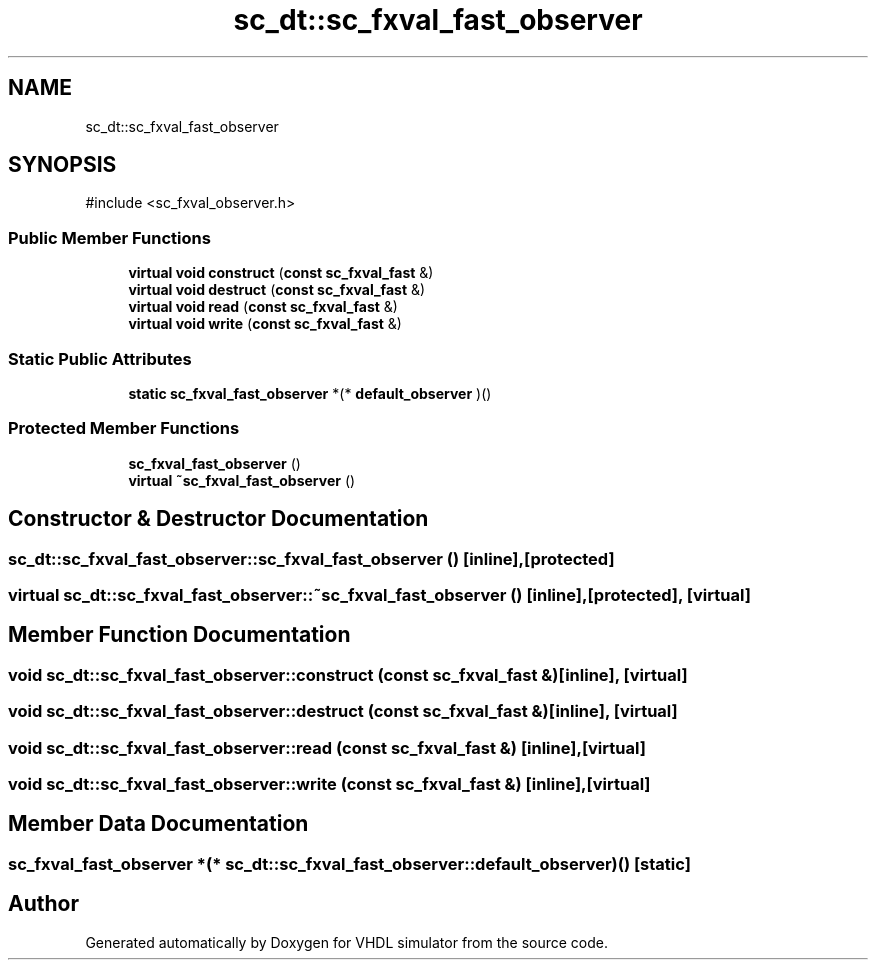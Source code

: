 .TH "sc_dt::sc_fxval_fast_observer" 3 "VHDL simulator" \" -*- nroff -*-
.ad l
.nh
.SH NAME
sc_dt::sc_fxval_fast_observer
.SH SYNOPSIS
.br
.PP
.PP
\fR#include <sc_fxval_observer\&.h>\fP
.SS "Public Member Functions"

.in +1c
.ti -1c
.RI "\fBvirtual\fP \fBvoid\fP \fBconstruct\fP (\fBconst\fP \fBsc_fxval_fast\fP &)"
.br
.ti -1c
.RI "\fBvirtual\fP \fBvoid\fP \fBdestruct\fP (\fBconst\fP \fBsc_fxval_fast\fP &)"
.br
.ti -1c
.RI "\fBvirtual\fP \fBvoid\fP \fBread\fP (\fBconst\fP \fBsc_fxval_fast\fP &)"
.br
.ti -1c
.RI "\fBvirtual\fP \fBvoid\fP \fBwrite\fP (\fBconst\fP \fBsc_fxval_fast\fP &)"
.br
.in -1c
.SS "Static Public Attributes"

.in +1c
.ti -1c
.RI "\fBstatic\fP \fBsc_fxval_fast_observer\fP *(* \fBdefault_observer\fP )()"
.br
.in -1c
.SS "Protected Member Functions"

.in +1c
.ti -1c
.RI "\fBsc_fxval_fast_observer\fP ()"
.br
.ti -1c
.RI "\fBvirtual\fP \fB~sc_fxval_fast_observer\fP ()"
.br
.in -1c
.SH "Constructor & Destructor Documentation"
.PP 
.SS "sc_dt::sc_fxval_fast_observer::sc_fxval_fast_observer ()\fR [inline]\fP, \fR [protected]\fP"

.SS "\fBvirtual\fP sc_dt::sc_fxval_fast_observer::~sc_fxval_fast_observer ()\fR [inline]\fP, \fR [protected]\fP, \fR [virtual]\fP"

.SH "Member Function Documentation"
.PP 
.SS "\fBvoid\fP sc_dt::sc_fxval_fast_observer::construct (\fBconst\fP \fBsc_fxval_fast\fP &)\fR [inline]\fP, \fR [virtual]\fP"

.SS "\fBvoid\fP sc_dt::sc_fxval_fast_observer::destruct (\fBconst\fP \fBsc_fxval_fast\fP &)\fR [inline]\fP, \fR [virtual]\fP"

.SS "\fBvoid\fP sc_dt::sc_fxval_fast_observer::read (\fBconst\fP \fBsc_fxval_fast\fP &)\fR [inline]\fP, \fR [virtual]\fP"

.SS "\fBvoid\fP sc_dt::sc_fxval_fast_observer::write (\fBconst\fP \fBsc_fxval_fast\fP &)\fR [inline]\fP, \fR [virtual]\fP"

.SH "Member Data Documentation"
.PP 
.SS "\fBsc_fxval_fast_observer\fP *(* sc_dt::sc_fxval_fast_observer::default_observer) ()\fR [static]\fP"


.SH "Author"
.PP 
Generated automatically by Doxygen for VHDL simulator from the source code\&.
